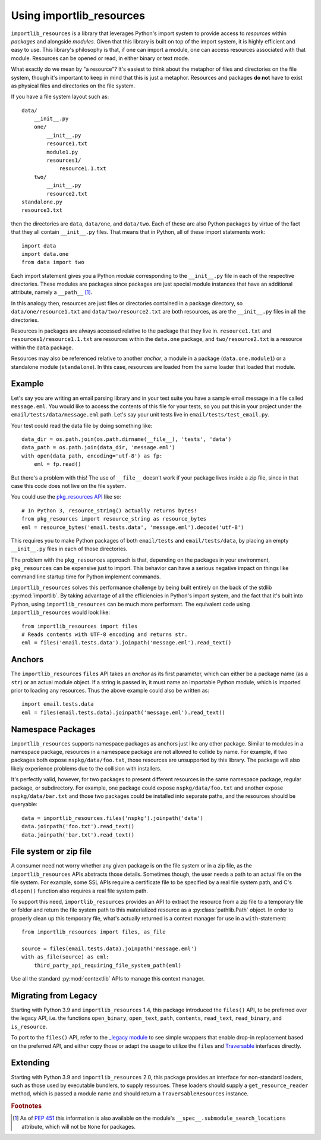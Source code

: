 .. _using:

===========================
 Using importlib_resources
===========================

``importlib_resources`` is a library that leverages Python's import system to
provide access to *resources* within *packages* and alongside *modules*. Given
that this library is built on top of the import system, it is highly efficient
and easy to use. This library's philosophy is that, if one can import a
module, one can access resources associated with that module. Resources can be
opened or read, in either binary or text mode.

What exactly do we mean by "a resource"?  It's easiest to think about the
metaphor of files and directories on the file system, though it's important to
keep in mind that this is just a metaphor.  Resources and packages **do not**
have to exist as physical files and directories on the file system.

If you have a file system layout such as::

    data/
        __init__.py
        one/
            __init__.py
            resource1.txt
            module1.py
            resources1/
                resource1.1.txt
        two/
            __init__.py
            resource2.txt
    standalone.py
    resource3.txt

then the directories are ``data``, ``data/one``, and ``data/two``.  Each of
these are also Python packages by virtue of the fact that they all contain
``__init__.py`` files.  That means that in Python, all of these import
statements work::

    import data
    import data.one
    from data import two

Each import statement gives you a Python *module* corresponding to the
``__init__.py`` file in each of the respective directories.  These modules are
packages since packages are just special module instances that have an
additional attribute, namely a ``__path__`` [#fn1]_.

In this analogy then, resources are just files or directories contained in a
package directory, so
``data/one/resource1.txt`` and ``data/two/resource2.txt`` are both resources,
as are the ``__init__.py`` files in all the directories.

Resources in packages are always accessed relative to the package that they
live in. ``resource1.txt`` and ``resources1/resource1.1.txt`` are resources
within the ``data.one`` package, and ``two/resource2.txt`` is a resource
within the ``data`` package.

Resources may also be referenced relative to another *anchor*, a module in a
package (``data.one.module1``) or a standalone module (``standalone``). In
this case, resources are loaded from the same loader that loaded that module.


Example
=======

Let's say you are writing an email parsing library and in your test suite you
have a sample email message in a file called ``message.eml``.  You would like
to access the contents of this file for your tests, so you put this in your
project under the ``email/tests/data/message.eml`` path.  Let's say your unit
tests live in ``email/tests/test_email.py``.

Your test could read the data file by doing something like::

    data_dir = os.path.join(os.path.dirname(__file__), 'tests', 'data')
    data_path = os.path.join(data_dir, 'message.eml')
    with open(data_path, encoding='utf-8') as fp:
        eml = fp.read()

But there's a problem with this!  The use of ``__file__`` doesn't work if your
package lives inside a zip file, since in that case this code does not live on
the file system.

You could use the `pkg_resources API`_ like so::

    # In Python 3, resource_string() actually returns bytes!
    from pkg_resources import resource_string as resource_bytes
    eml = resource_bytes('email.tests.data', 'message.eml').decode('utf-8')

This requires you to make Python packages of both ``email/tests`` and
``email/tests/data``, by placing an empty ``__init__.py`` files in each of
those directories.

The problem with the ``pkg_resources`` approach is that, depending on the
packages in your environment, ``pkg_resources`` can be expensive
just to import.  This behavior
can have a serious negative impact on things like command line startup time
for Python implement commands.

``importlib_resources`` solves this performance challenge by being built
entirely on the back of the
stdlib :py:mod:`importlib`.  By taking advantage of all the efficiencies in
Python's import system, and the fact that it's built into Python, using
``importlib_resources`` can be much more performant.  The equivalent code
using ``importlib_resources`` would look like::

    from importlib_resources import files
    # Reads contents with UTF-8 encoding and returns str.
    eml = files('email.tests.data').joinpath('message.eml').read_text()


Anchors
=======

The ``importlib_resources`` ``files`` API takes an *anchor* as its first
parameter, which can either be a package name (as a ``str``) or an actual
module object.  If a string is passed in, it must name an importable Python
module, which is imported prior to loading any resources. Thus the above
example could also be written as::

    import email.tests.data
    eml = files(email.tests.data).joinpath('message.eml').read_text()


Namespace Packages
==================

``importlib_resources`` supports namespace packages as anchors just like
any other package. Similar to modules in a namespace package,
resources in a namespace package are not allowed to collide by name.
For example, if two packages both expose ``nspkg/data/foo.txt``, those
resources are unsupported by this library. The package will also likely
experience problems due to the collision with installers.

It's perfectly valid, however, for two packages to present different resources
in the same namespace package, regular package, or subdirectory.
For example, one package could expose ``nspkg/data/foo.txt`` and another
expose ``nspkg/data/bar.txt`` and those two packages could be installed
into separate paths, and the resources should be queryable::

    data = importlib_resources.files('nspkg').joinpath('data')
    data.joinpath('foo.txt').read_text()
    data.joinpath('bar.txt').read_text()


File system or zip file
=======================

A consumer need not worry whether any given package is on the file system
or in a zip file, as the ``importlib_resources`` APIs abstracts those details.
Sometimes though, the user needs a path to an actual file on the file system.
For example, some SSL APIs require a certificate file to be specified by a
real file system path, and C's ``dlopen()`` function also requires a real file
system path.

To support this need, ``importlib_resources`` provides an API to extract the
resource from a zip file to a temporary file or folder and return the file
system path to this materialized resource as a :py:class:`pathlib.Path`
object. In order to properly clean up this temporary file, what's actually
returned is a context manager for use in a ``with``-statement::

    from importlib_resources import files, as_file

    source = files(email.tests.data).joinpath('message.eml')
    with as_file(source) as eml:
        third_party_api_requiring_file_system_path(eml)

Use all the standard :py:mod:`contextlib` APIs to manage this context manager.


Migrating from Legacy
=====================

Starting with Python 3.9 and ``importlib_resources`` 1.4, this package
introduced the ``files()`` API, to be preferred over the legacy API,
i.e. the functions ``open_binary``, ``open_text``, ``path``,
``contents``, ``read_text``, ``read_binary``, and ``is_resource``.

To port to the ``files()`` API, refer to the
`_legacy module <https://github.com/python/importlib_resources/blob/66ea2dc7eb12b1be2322b7ad002cefb12d364dff/importlib_resources/_legacy.py>`_
to see simple wrappers that enable drop-in replacement based on the
preferred API, and either copy those or adapt the usage to utilize the
``files`` and
`Traversable <https://github.com/python/importlib_resources/blob/b665a3ea907d93b1b6457217f34e1bfc06f51fe6/importlib_resources/abc.py#L49-L114>`_
interfaces directly.


Extending
=========

Starting with Python 3.9 and ``importlib_resources`` 2.0, this package
provides an interface for non-standard loaders, such as those used by
executable bundlers, to supply resources. These loaders should supply a
``get_resource_reader`` method, which is passed a module name and
should return a ``TraversableResources`` instance.


.. rubric:: Footnotes

.. [#fn1] As of `PEP 451 <https://www.python.org/dev/peps/pep-0451/>`_ this
          information is also available on the module's
          ``__spec__.submodule_search_locations`` attribute, which will not be
          ``None`` for packages.

.. _`pkg_resources API`: http://setuptools.readthedocs.io/en/latest/pkg_resources.html#basic-resource-access
.. _`loader`: https://docs.python.org/3/reference/import.html#finders-and-loaders
.. _`ResourceReader`: https://docs.python.org/3.7/library/importlib.html#importlib.abc.ResourceReader
